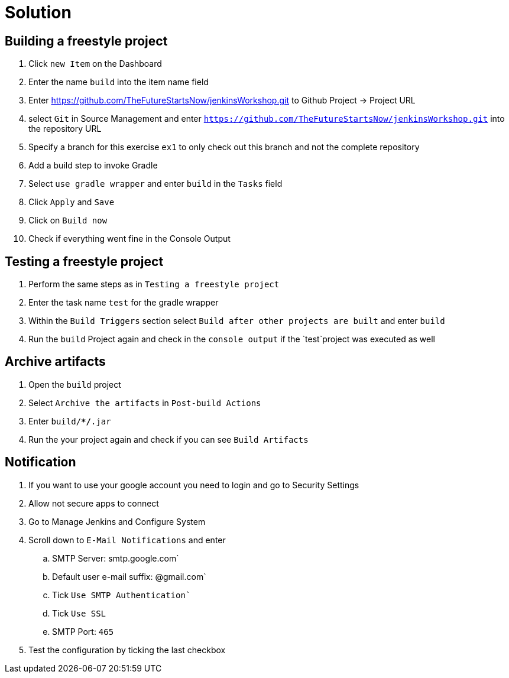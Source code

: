 = Solution

== Building a freestyle project
. Click `new Item` on the Dashboard
. Enter the name `build` into the item name field
. Enter https://github.com/TheFutureStartsNow/jenkinsWorkshop.git[https://github.com/TheFutureStartsNow/jenkinsWorkshop.git] to Github Project -&gt; Project URL
. select `Git` in Source Management and enter `https://github.com/TheFutureStartsNow/jenkinsWorkshop.git` into the
repository URL
. Specify a branch for this exercise `ex1` to only check out this branch and not the complete repository
. Add a build step to invoke Gradle
. Select `use gradle wrapper` and enter `build` in the `Tasks` field
. Click `Apply` and `Save`
. Click on `Build now`
. Check if everything went fine in the Console Output

== Testing a freestyle project
. Perform the same steps as in `Testing a freestyle project`
. Enter the task name `test` for the gradle wrapper
. Within the `Build Triggers` section select `Build after other projects are built` and enter `build`
. Run the `build` Project again and check in the `console output` if the `test`project was executed as well

== Archive artifacts
. Open the `build` project
. Select `Archive the artifacts` in `Post-build Actions`
. Enter `build/**/*.jar`
. Run the your project again and check if you can see `Build Artifacts`

== Notification
. If you want to use your google account you need to login and go to Security Settings
. Allow not secure apps to connect
. Go to Manage Jenkins and Configure System
. Scroll down to `E-Mail Notifications` and enter
.. SMTP Server: smtp.google.com`
.. Default user e-mail suffix: @gmail.com`
.. Tick `Use SMTP Authentication``
.. Tick `Use SSL`
.. SMTP Port: `465`
. Test the configuration by ticking the last checkbox